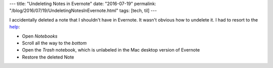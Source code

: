 ---
title: "Undeleting Notes in Evernote"
date: "2016-07-19"
permalink: "/blog/2016/07/19/UndeletingNotesInEvernote.html"
tags: [tech, til]
---



I accidentally deleted a note that I shouldn't have in Evernote.
It wasn't obvious how to undelete it.
I had to resort to the `help`__:

* Open *Notebooks*
* Scroll all the way to the *bottom*
* Open the *Trash* notebook, which is unlabeled in the Mac desktop version of Evernote
* Restore the deleted Note

__ https://help.evernote.com/hc/en-us/articles/208313438-How-to-recover-deleted-notes

.. _permalink:
    /blog/2016/07/19/UndeletingNotesInEvernote.html

